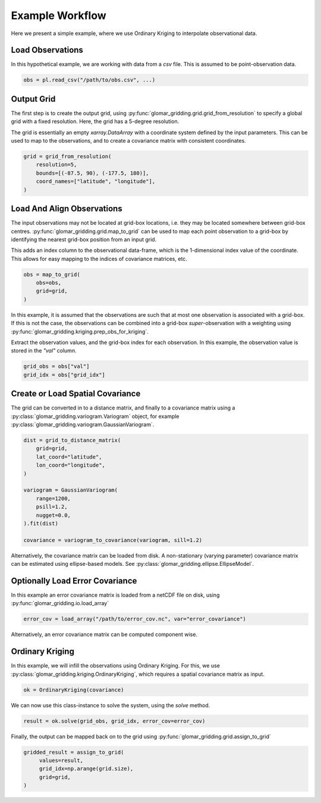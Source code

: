 Example Workflow
----------------

Here we present a simple example, where we use Ordinary Kriging to interpolate observational data.

Load Observations
=================

In this hypothetical example, we are working with data from a `csv` file. This is assumed to be
point-observation data.

.. code-block:: python

   obs = pl.read_csv("/path/to/obs.csv", ...)

Output Grid
===========

The first step is to create the output grid, using
:py:func:`glomar_gridding.grid.grid_from_resolution` to specify a global grid with a fixed
resolution. Here, the grid has a 5-degree resolution.

The grid is essentially an empty `xarray.DataArray` with a coordinate system defined by the input
parameters. This can be used to map to the observations, and to create a covariance matrix with
consistent coordinates.

.. code-block:: python

   grid = grid_from_resolution(
       resolution=5,
       bounds=[(-87.5, 90), (-177.5, 180)],
       coord_names=["latitude", "longitude"],
   )

Load And Align Observations
===========================

The input observations may not be located at grid-box locations, i.e. they may be located somewhere
between grid-box centres. :py:func:`glomar_gridding.grid.map_to_grid` can be used to map each point
observation to a grid-box by identifying the nearest grid-box position from an input grid.

This adds an index column to the observational data-frame, which is the 1-dimensional index value of
the coordinate. This allows for easy mapping to the indices of covariance matrices, etc.

.. code-block:: python

   obs = map_to_grid(
       obs=obs,
       grid=grid,
   )

In this example, it is assumed that the observations are such that at most one observation is
associated with a grid-box. If this is not the case, the observations can be combined into a
grid-box *super*-observation with a weighting using
:py:func:`glomar_gridding.kriging.prep_obs_for_kriging`.

Extract the observation values, and the grid-box index for each observation. In this example, the
observation value is stored in the `"val"` column.

.. code-block:: python

   grid_obs = obs["val"]
   grid_idx = obs["grid_idx"]

Create or Load Spatial Covariance
=================================

The grid can be converted in to a distance matrix, and finally to a covariance matrix using a
:py:class:`glomar_gridding.variogram.Variogram` object, for example
:py:class:`glomar_gridding.variogram.GaussianVariogram`.

.. code-block:: python

   dist = grid_to_distance_matrix(
       grid=grid,
       lat_coord="latitude",
       lon_coord="longitude",
   )

   variogram = GaussianVariogram(
       range=1200,
       psill=1.2,
       nugget=0.0,
   ).fit(dist)

   covariance = variogram_to_covariance(variogram, sill=1.2)

Alternatively, the covariance matrix can be loaded from disk. A non-stationary (varying parameter)
covariance matrix can be estimated using ellipse-based models. See
:py:class:`glomar_gridding.ellipse.EllipseModel`.

Optionally Load Error Covariance
================================

In this example an error covariance matrix is loaded from a netCDF file on disk, using
:py:func:`glomar_gridding.io.load_array`

.. code-block:: python

   error_cov = load_array("/path/to/error_cov.nc", var="error_covariance")

Alternatively, an error covariance matrix can be computed component wise.

Ordinary Kriging
================

In this example, we will infill the observations using Ordinary Kriging. For this, we use
:py:class:`glomar_gridding.kriging.OrdinaryKriging`, which requires a spatial covariance matrix as
input.

.. code-block:: python

   ok = OrdinaryKriging(covariance)

We can now use this class-instance to solve the system, using the `solve` method.

.. code-block:: python

   result = ok.solve(grid_obs, grid_idx, error_cov=error_cov)

Finally, the output can be mapped back on to the grid using
:py:func:`glomar_gridding.grid.assign_to_grid`

.. code-block:: python

   gridded_result = assign_to_grid(
        values=result,
        grid_idx=np.arange(grid.size),
        grid=grid,
   )
